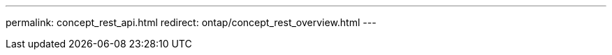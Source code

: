 ---
permalink: concept_rest_api.html
redirect: ontap/concept_rest_overview.html
---


//Obsolete topic, do not update
